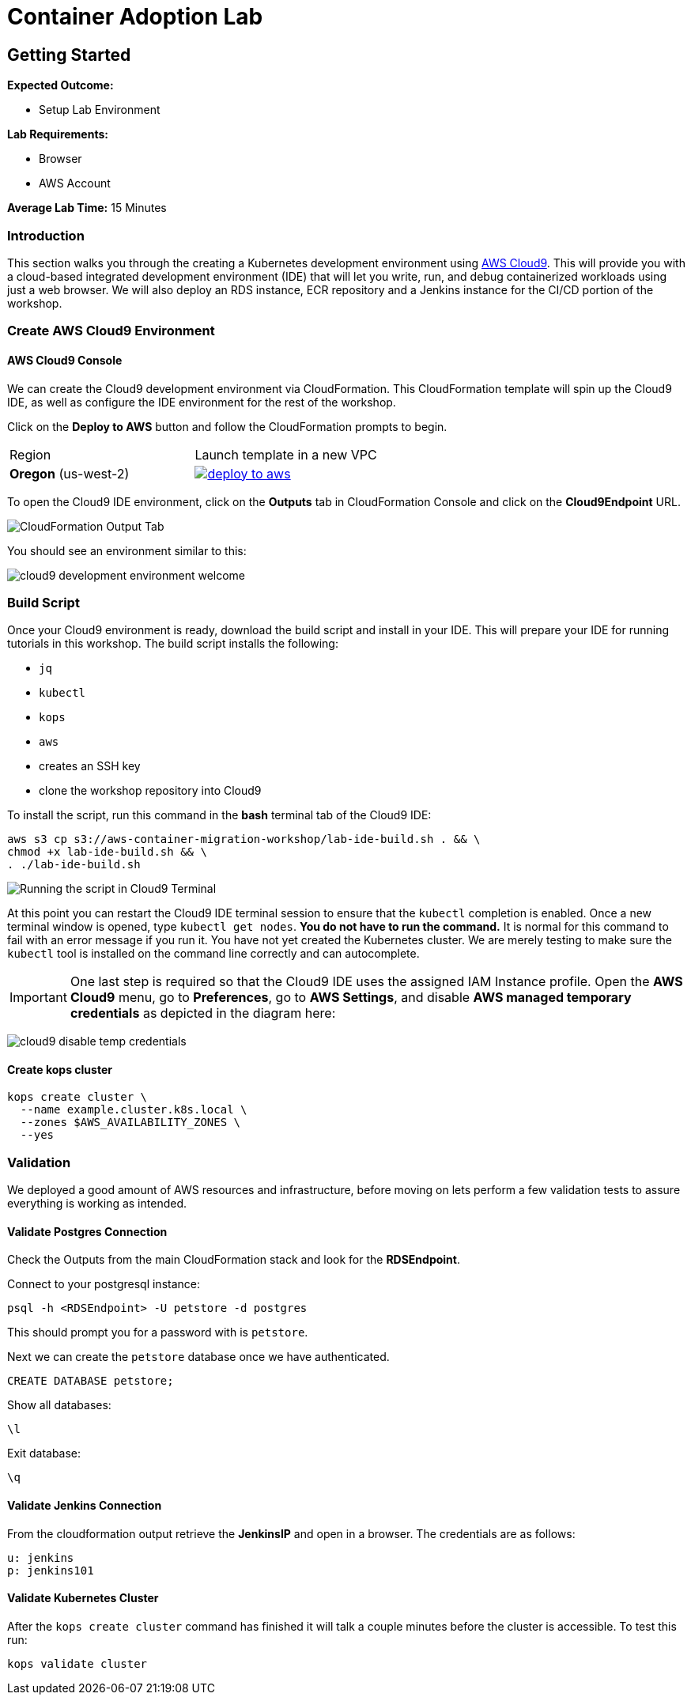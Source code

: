 = Container Adoption Lab
:icons:
:linkattrs:
:imagesdir: ./images

== Getting Started

****
*Expected Outcome:*

* Setup Lab Environment

*Lab Requirements:*

* Browser
* AWS Account

*Average Lab Time:*
15 Minutes
****

=== Introduction
This section walks you through the creating a Kubernetes development
environment using https://aws.amazon.com/cloud9/[AWS Cloud9].  This will provide
you with a cloud-based integrated development environment (IDE) that will let
you write, run, and debug containerized workloads using just a web browser.
We will also deploy an RDS instance, ECR repository and a Jenkins instance for
the CI/CD portion of the workshop.

=== Create AWS Cloud9 Environment

==== AWS Cloud9 Console

We can create the Cloud9 development environment via CloudFormation.
This CloudFormation template will spin up the Cloud9 IDE, as well as configure the IDE environment for the rest of the workshop.

Click on the *Deploy to AWS* button and follow the CloudFormation prompts to begin.

// [NOTE]
// Please choose the region closest to you.

|===

|Region | Launch template in a new VPC
| *Oregon* (us-west-2)
a| image::./deploy-to-aws.png[link=https://console.aws.amazon.com/cloudformation/home?region=us-west-2#/stacks/new?stackName=aws-container-migration-workshop&templateURL=https://s3.amazonaws.com/aws-container-migration-workshop/aws-container-migration-workshop.yaml]

|===

To open the Cloud9 IDE environment, click on the *Outputs* tab in CloudFormation Console and click on the *Cloud9Endpoint* URL.

image:cloudformation-output-tab.png[CloudFormation Output Tab]

You should see an environment similar to this:

image:cloud9-development-environment-welcome.png[]

=== Build Script

Once your Cloud9 environment is ready, download the build script and install in your IDE. This will prepare your IDE for running tutorials in this workshop. The build script installs the following:

- `jq`
- `kubectl`
- `kops`
- `aws`
- creates an SSH key
- clone the workshop repository into Cloud9

To install the script, run this command in the *bash* terminal tab of the Cloud9 IDE:

[source,shell]
----
aws s3 cp s3://aws-container-migration-workshop/lab-ide-build.sh . && \
chmod +x lab-ide-build.sh && \
. ./lab-ide-build.sh
----

image:cloud9-run-script.png[Running the script in Cloud9 Terminal]

At this point you can restart the Cloud9 IDE terminal session to ensure that the `kubectl` completion is enabled. Once a new terminal window is opened, type `kubectl get nodes`. *You do not have to run the command.* It is normal for this command to fail with an error message if you run it. You have not yet created the Kubernetes cluster. We are merely testing to make sure the `kubectl` tool is installed on the command line correctly and can autocomplete.

[IMPORTANT]
One last step is required so that the Cloud9 IDE uses the assigned IAM Instance profile. Open the *AWS Cloud9* menu, go to *Preferences*, go to *AWS Settings*, and disable *AWS managed temporary credentials* as depicted in the diagram here:

image:cloud9-disable-temp-credentials.png[]

==== Create kops cluster

[source,shell]
----
kops create cluster \
  --name example.cluster.k8s.local \
  --zones $AWS_AVAILABILITY_ZONES \
  --yes
----

=== Validation

We deployed a good amount of AWS resources and infrastructure, before moving on lets perform a few validation tests to assure everything is working as intended.

==== Validate Postgres Connection
Check the Outputs from the main CloudFormation stack and look for the *RDSEndpoint*.

Connect to your postgresql instance:

[source,shell]
----
psql -h <RDSEndpoint> -U petstore -d postgres
----

This should prompt you for a password with is `petstore`.

Next we can create the `petstore` database once we have authenticated.

[source,shell]
----
CREATE DATABASE petstore;
----

Show all databases:

[source,shell]
----
\l
----

Exit database:

[source,shell]
----
\q
----

==== Validate Jenkins Connection

From the cloudformation output retrieve the *JenkinsIP* and open in a browser. The credentials are as follows:

[source,shell]
----
u: jenkins
p: jenkins101
----

==== Validate Kubernetes Cluster

After the `kops create cluster` command has finished it will talk a couple minutes before the cluster is accessible. To test this run:

[source,shell]
----
kops validate cluster
----

